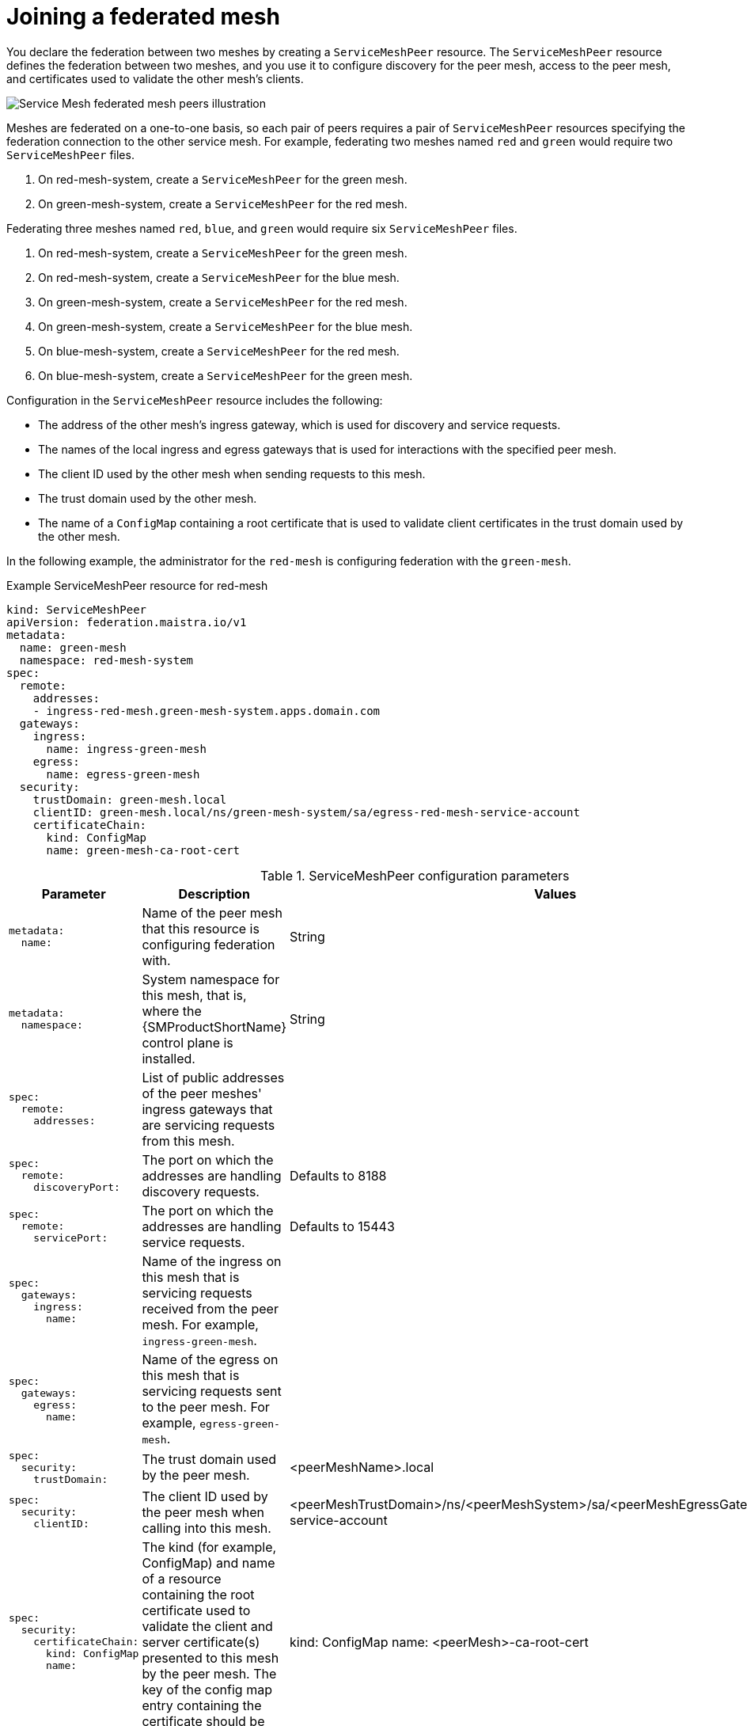////
This module included in the following assemblies:
* service_mesh/v2x/ossm-federation.adoc
////

:_mod-docs-content-type: CONCEPT
[id="ossm-federation-joining_{context}"]
= Joining a federated mesh

You declare the federation between two meshes by creating a `ServiceMeshPeer` resource. The `ServiceMeshPeer` resource defines the federation between two meshes, and you use it to configure discovery for the peer mesh, access to the peer mesh, and certificates used to validate the other mesh’s clients.

image::ossm-federated-mesh.png[Service Mesh federated mesh peers illustration]

Meshes are federated on a one-to-one basis, so each pair of peers requires a pair of `ServiceMeshPeer` resources specifying the federation connection to the other service mesh. For example, federating two meshes named `red` and `green` would require two `ServiceMeshPeer` files.

. On red-mesh-system, create a `ServiceMeshPeer` for the green mesh.
. On green-mesh-system, create a `ServiceMeshPeer` for the red mesh.

Federating three meshes named `red`, `blue`, and `green` would require six `ServiceMeshPeer` files.

. On red-mesh-system, create a `ServiceMeshPeer` for the green mesh.
. On red-mesh-system, create a `ServiceMeshPeer` for the blue mesh.
. On green-mesh-system, create a `ServiceMeshPeer` for the red mesh.
. On green-mesh-system, create a `ServiceMeshPeer` for the blue mesh.
. On blue-mesh-system, create a `ServiceMeshPeer` for the red mesh.
. On blue-mesh-system, create a `ServiceMeshPeer` for the green mesh.

Configuration in the `ServiceMeshPeer` resource includes the following:

* The address of the other mesh’s ingress gateway, which is used for discovery and service requests.
* The names of the local ingress and egress gateways that is used for interactions with the specified peer mesh.
* The client ID used by the other mesh when sending requests to this mesh.
* The trust domain used by the other mesh.
* The name of a `ConfigMap` containing a root certificate that is used to validate client certificates in the trust domain used by the other mesh.

In the following example, the administrator for the `red-mesh` is configuring federation with the `green-mesh`.

.Example ServiceMeshPeer resource for red-mesh
[source,yaml]
----
kind: ServiceMeshPeer
apiVersion: federation.maistra.io/v1
metadata:
  name: green-mesh
  namespace: red-mesh-system
spec:
  remote:
    addresses:
    - ingress-red-mesh.green-mesh-system.apps.domain.com
  gateways:
    ingress:
      name: ingress-green-mesh
    egress:
      name: egress-green-mesh
  security:
    trustDomain: green-mesh.local
    clientID: green-mesh.local/ns/green-mesh-system/sa/egress-red-mesh-service-account
    certificateChain:
      kind: ConfigMap
      name: green-mesh-ca-root-cert
----

.ServiceMeshPeer configuration parameters
[options="header"]
[cols="l, a, a"]
|===
|Parameter |Description |Values
|metadata:
  name:
|Name of the peer mesh that this resource is configuring federation with.
|String

|metadata:
  namespace:
|System namespace for this mesh, that is, where the {SMProductShortName} control plane is installed.
|String

|spec:
  remote:
    addresses:
|List of public addresses of the peer meshes' ingress gateways that are servicing requests from this mesh.
|

|spec:
  remote:
    discoveryPort:
|The port on which the addresses are handling discovery requests.
|Defaults to 8188

|spec:
  remote:
    servicePort:
|The port on which the addresses are handling service requests.
|Defaults to 15443

|spec:
  gateways:
    ingress:
      name:
|Name of the ingress on this mesh that is servicing requests received from the peer mesh. For example, `ingress-green-mesh`.
|

|spec:
  gateways:
    egress:
      name:
|Name of the egress on this mesh that is servicing requests sent to the peer mesh. For example, `egress-green-mesh`.
|

|spec:
  security:
    trustDomain:
|The trust domain used by the peer mesh.
|<peerMeshName>.local

|spec:
  security:
    clientID:
|The client ID used by the peer mesh when calling into this mesh.
|<peerMeshTrustDomain>/ns/<peerMeshSystem>/sa/<peerMeshEgressGatewayName>-service-account

|spec:
  security:
    certificateChain:
      kind: ConfigMap
      name:
|The kind (for example, ConfigMap) and name of a resource containing the root certificate used to validate the client and server certificate(s) presented to this mesh by the peer mesh.
The key of the config map entry containing the certificate should be `root-cert.pem`.
|kind: ConfigMap
name: <peerMesh>-ca-root-cert
|===